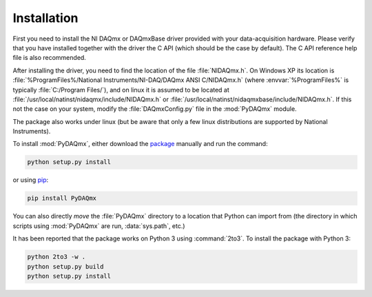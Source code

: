 ============
Installation
============

First you need to install the NI DAQmx or DAQmxBase driver provided with your
data-acquisition hardware. Please verify that you have installed together with
the driver the C API (which should be the case by default). The C API reference
help file is also recommended.

After installing the driver, you need to find the location of the file
:file:`NIDAQmx.h`. On Windows XP its location is
:file:`%ProgramFiles%/National Instruments/NI-DAQ/DAQmx ANSI C/NIDAQmx.h`
(where :envvar:`%ProgramFiles%` is typically :file:`C:/Program Files/`), and on
linux it is assumed to be located at
:file:`/usr/local/natinst/nidaqmx/include/NIDAQmx.h` or
:file:`/usr/local/natinst/nidaqmxbase/include/NIDAQmx.h`. If this not the
case on your system, modify the :file:`DAQmxConfig.py` file in the
:mod:`PyDAQmx` module.

The package also works under linux (but be aware that only a few linux
distributions are supported by National Instruments).

To install :mod:`PyDAQmx`, either download the `package`_ manually and run the
command:

.. code-block:: sh

    python setup.py install

or using `pip <http://www.pip-installer.org/>`_:

.. code-block:: sh

    pip install PyDAQmx

You can also directly *move* the :file:`PyDAQmx` directory to a location that
Python can import from (the directory in which scripts using :mod:`PyDAQmx` are
run, :data:`sys.path`, etc.)

It has been reported that the package works on Python 3 using :command:`2to3`.
To install the package with Python 3:

.. code-block:: sh

    python 2to3 -w .
    python setup.py build
    python setup.py install


.. _package: http://pypi.python.org/pypi/PyDAQmx 
